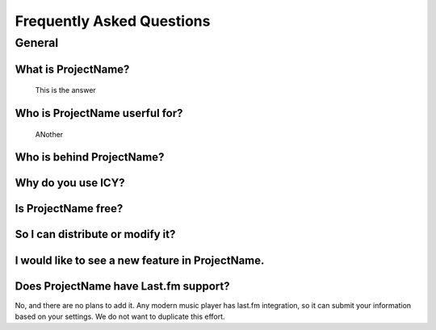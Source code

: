 Frequently Asked Questions
==========================

General
-------

What is ProjectName?
~~~~~~~~~~~~~~~~~~~~
    This is the answer

Who is ProjectName userful for?
~~~~~~~~~~~~~~~~~~~~~~~~~~~~~~~
    ANother

Who is behind ProjectName?
~~~~~~~~~~~~~~~~~~~~~~~~~~

Why do you use ICY?
~~~~~~~~~~~~~~~~~~~

Is ProjectName free?
~~~~~~~~~~~~~~~~~~~~

So I can distribute or modify it?
~~~~~~~~~~~~~~~~~~~~~~~~~~~~~~~~~

I would like to see a new feature in ProjectName.
~~~~~~~~~~~~~~~~~~~~~~~~~~~~~~~~~~~~~~~~~~~~~~~~~

Does ProjectName have Last.fm support?
~~~~~~~~~~~~~~~~~~~~~~~~~~~~~~~~~~~~~~

No, and there are no plans to add it. Any modern music
player has last.fm integration, so it can submit your
information based on your settings. We do not want to
duplicate this effort.
